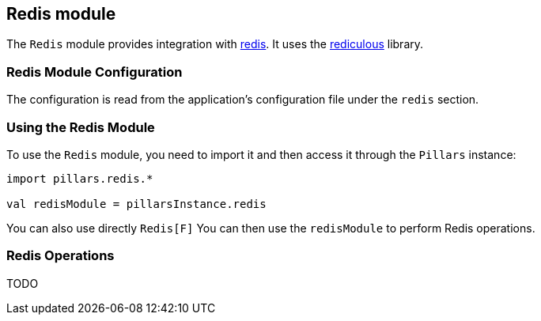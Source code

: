 == Redis module
:project-name: Pillars
:author: {project-name} Team
:toc: preamble
:icons: font
:jbake-type: page
:jbake-title: Redis Module
:jbake-status: published
ifndef::imagesdir[]
:imagesdir: ../../images
endif::imagesdir[]
ifndef::projectRootDir[]
:projectRootDir: ../../../../../..
endif::projectRootDir[]

The `Redis` module provides integration with https://redis.io[redis].
It uses the https://github.com/davenverse/rediculous[rediculous] library.

=== Redis Module Configuration

The configuration is read from the application's configuration file under the `redis` section.

=== Using the Redis Module

To use the `Redis` module, you need to import it and then access it through the `Pillars` instance:

[source,scala,linenums]
--
import pillars.redis.*

val redisModule = pillarsInstance.redis
--

You can also use directly `Redis[F]`
You can then use the `redisModule` to perform Redis operations.

=== Redis Operations

TODO

